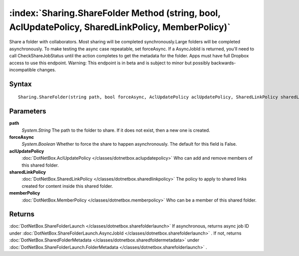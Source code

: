 :index:`Sharing.ShareFolder Method (string, bool, AclUpdatePolicy, SharedLinkPolicy, MemberPolicy)`
===================================================================================================

Share a folder with collaborators. Most sharing will be completed synchronously.Large folders will be completed asynchronously. To make testing the async case repeatable, set forceAsync. If a AsyncJobId is returned, you'll need to call CheckShareJobStatus until the action completes to get the metadata for the folder. Apps must have full Dropbox access to use this endpoint. Warning: This endpoint is in beta and is subject to minor but possibly backwards-incompatible changes.

Syntax
------

::

	Sharing.ShareFolder(string path, bool forceAsync, AclUpdatePolicy aclUpdatePolicy, SharedLinkPolicy sharedLinkPolicy, MemberPolicy memberPolicy)

Parameters
----------

**path**
	*System.String* The path to the folder to share. If it does not exist, then a new one is created.

**forceAsync**
	*System.Boolean* Whether to force the share to happen asynchronously. The default for this field is False.

**aclUpdatePolicy**
	:doc:`DotNetBox.AclUpdatePolicy </classes/dotnetbox.aclupdatepolicy>` Who can add and remove members of this shared folder.

**sharedLinkPolicy**
	:doc:`DotNetBox.SharedLinkPolicy </classes/dotnetbox.sharedlinkpolicy>` The policy to apply to shared links created for content inside this shared folder.

**memberPolicy**
	:doc:`DotNetBox.MemberPolicy </classes/dotnetbox.memberpolicy>` Who can be a member of this shared folder.

Returns
-------

:doc:`DotNetBox.ShareFolderLaunch </classes/dotnetbox.sharefolderlaunch>`  If asynchronous, returns async job ID under :doc:`DotNetBox.ShareFolderLaunch.AsyncJobId </classes/dotnetbox.sharefolderlaunch>` . If not, returns :doc:`DotNetBox.SharedFolderMetadata </classes/dotnetbox.sharedfoldermetadata>`  under :doc:`DotNetBox.ShareFolderLaunch.FolderMetadata </classes/dotnetbox.sharefolderlaunch>` .
